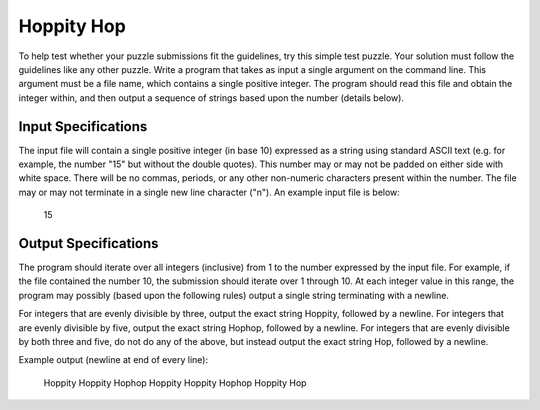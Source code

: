 Hoppity Hop
###########

To help test whether your puzzle submissions fit the guidelines, try this
simple test puzzle. Your solution must follow the guidelines like any
other puzzle. Write a program that takes as input a single argument on the
command line. This argument must be a file name, which contains a single
positive integer. The program should read this file and obtain the integer
within, and then output a sequence of strings based upon the number
(details below).

Input Specifications
=====================
The input file will contain a single positive integer (in base 10)
expressed as a string using standard ASCII text (e.g. for example, the
number "15" but without the double quotes). This number may or may not be
padded on either side with white space. There will be no commas, periods,
or any other non-numeric characters present within the number. The file
may or may not terminate in a single new line character ("\n"). An example
input file is below:

    15

Output Specifications
=====================
The program should iterate over all integers (inclusive) from 1 to the
number expressed by the input file. For example, if the file contained the
number 10, the submission should iterate over 1 through 10. At each
integer value in this range, the program may possibly (based upon the
following rules) output a single string terminating with a newline. 

For integers that are evenly divisible by three, output the exact string
Hoppity, followed by a newline.
For integers that are evenly divisible by five, output the exact string
Hophop, followed by a newline.
For integers that are evenly divisible by both three and five, do not do
any of the above, but instead output the exact string Hop, followed by a
newline.

Example output (newline at end of every line):

    Hoppity
    Hoppity
    Hophop
    Hoppity
    Hoppity
    Hophop
    Hoppity
    Hop
